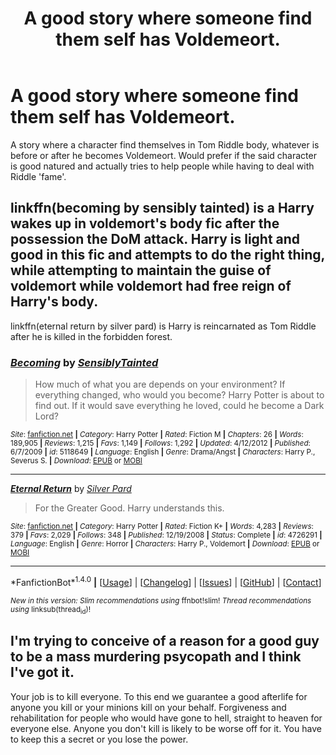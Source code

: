 #+TITLE: A good story where someone find them self has Voldemeort.

* A good story where someone find them self has Voldemeort.
:PROPERTIES:
:Author: ORoger
:Score: 0
:DateUnix: 1505904666.0
:DateShort: 2017-Sep-20
:END:
A story where a character find themselves in Tom Riddle body, whatever is before or after he becomes Voldemeort. Would prefer if the said character is good natured and actually tries to help people while having to deal with Riddle 'fame'.


** linkffn(becoming by sensibly tainted) is a Harry wakes up in voldemort's body fic after the possession the DoM attack. Harry is light and good in this fic and attempts to do the right thing, while attempting to maintain the guise of voldemort while voldemort had free reign of Harry's body.

linkffn(eternal return by silver pard) is Harry is reincarnated as Tom Riddle after he is killed in the forbidden forest.
:PROPERTIES:
:Author: totes_legitimate
:Score: 2
:DateUnix: 1505991554.0
:DateShort: 2017-Sep-21
:END:

*** [[http://www.fanfiction.net/s/5118649/1/][*/Becoming/*]] by [[https://www.fanfiction.net/u/747438/SensiblyTainted][/SensiblyTainted/]]

#+begin_quote
  How much of what you are depends on your environment? If everything changed, who would you become? Harry Potter is about to find out. If it would save everything he loved, could he become a Dark Lord?
#+end_quote

^{/Site/: [[http://www.fanfiction.net/][fanfiction.net]] *|* /Category/: Harry Potter *|* /Rated/: Fiction M *|* /Chapters/: 26 *|* /Words/: 189,905 *|* /Reviews/: 1,215 *|* /Favs/: 1,149 *|* /Follows/: 1,292 *|* /Updated/: 4/12/2012 *|* /Published/: 6/7/2009 *|* /id/: 5118649 *|* /Language/: English *|* /Genre/: Drama/Angst *|* /Characters/: Harry P., Severus S. *|* /Download/: [[http://www.ff2ebook.com/old/ffn-bot/index.php?id=5118649&source=ff&filetype=epub][EPUB]] or [[http://www.ff2ebook.com/old/ffn-bot/index.php?id=5118649&source=ff&filetype=mobi][MOBI]]}

--------------

[[http://www.fanfiction.net/s/4726291/1/][*/Eternal Return/*]] by [[https://www.fanfiction.net/u/745409/Silver-Pard][/Silver Pard/]]

#+begin_quote
  For the Greater Good. Harry understands this.
#+end_quote

^{/Site/: [[http://www.fanfiction.net/][fanfiction.net]] *|* /Category/: Harry Potter *|* /Rated/: Fiction K+ *|* /Words/: 4,283 *|* /Reviews/: 379 *|* /Favs/: 2,029 *|* /Follows/: 348 *|* /Published/: 12/19/2008 *|* /Status/: Complete *|* /id/: 4726291 *|* /Language/: English *|* /Genre/: Horror *|* /Characters/: Harry P., Voldemort *|* /Download/: [[http://www.ff2ebook.com/old/ffn-bot/index.php?id=4726291&source=ff&filetype=epub][EPUB]] or [[http://www.ff2ebook.com/old/ffn-bot/index.php?id=4726291&source=ff&filetype=mobi][MOBI]]}

--------------

*FanfictionBot*^{1.4.0} *|* [[[https://github.com/tusing/reddit-ffn-bot/wiki/Usage][Usage]]] | [[[https://github.com/tusing/reddit-ffn-bot/wiki/Changelog][Changelog]]] | [[[https://github.com/tusing/reddit-ffn-bot/issues/][Issues]]] | [[[https://github.com/tusing/reddit-ffn-bot/][GitHub]]] | [[[https://www.reddit.com/message/compose?to=tusing][Contact]]]

^{/New in this version: Slim recommendations using/ ffnbot!slim! /Thread recommendations using/ linksub(thread_id)!}
:PROPERTIES:
:Author: FanfictionBot
:Score: 1
:DateUnix: 1505991579.0
:DateShort: 2017-Sep-21
:END:


** I'm trying to conceive of a reason for a good guy to be a mass murdering psycopath and I think I've got it.

Your job is to kill everyone. To this end we guarantee a good afterlife for anyone you kill or your minions kill on your behalf. Forgiveness and rehabilitation for people who would have gone to hell, straight to heaven for everyone else. Anyone you don't kill is likely to be worse off for it. You have to keep this a secret or you lose the power.
:PROPERTIES:
:Author: ForumWarrior
:Score: 1
:DateUnix: 1505965748.0
:DateShort: 2017-Sep-21
:END:
